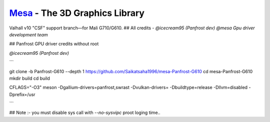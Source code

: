 `Mesa <https://mesa3d.org>`_ - The 3D Graphics Library
======================================================

Valhall v10 "CSF" support branch—for Mali G710/G610.
## All credits - 
`@icecream95 (Panfrost dev)`
`@mesa Gpu driver development team`

## Panfrost GPU driver credits without root

`@icecream95 (Panfrost dev)`


```

git clone -b Panfrost-G610 --depth 1 https://github.com/Saikatsaha1996/mesa-Panfrost-G610
cd mesa-Panfrost-G610
mkdir build
cd build

CFLAGS="-O3" meson -Dgallium-drivers=panfrost,swrast -Dvulkan-drivers= -Dbuildtype=release -Dllvm=disabled -Dprefix=/usr

```

## Note :- you must disable sys call with `--no-sysvipc` proot loging time..

  
